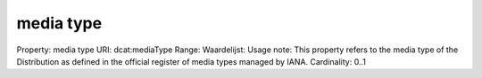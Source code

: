media type
==========

Property: media type
URI: dcat:mediaType
Range: 
Waardelijst: 
Usage note: This property refers to the media type of the Distribution as defined in the official register of media types managed by IANA.
Cardinality: 0..1
